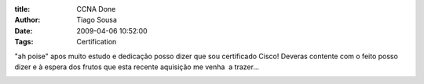 :title: CCNA Done
:Author: Tiago Sousa
:Date: 2009-04-06 10:52:00
:Tags: Certification


"ah poise" apos muito estudo e dedicação posso dizer que sou certificado Cisco!  
Deveras contente com o feito posso dizer e à espera dos frutos que esta recente aquisição me venha  a trazer...  

.. image:: /static/media/ccna-cert-logo.png
   :align: right
